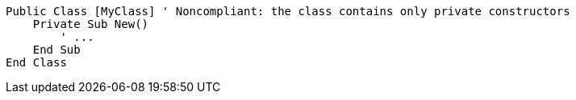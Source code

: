 [source,vbnet,diff-id=1,diff-type=noncompliant]
----
Public Class [MyClass] ' Noncompliant: the class contains only private constructors
    Private Sub New()
        ' ...
    End Sub
End Class
----
